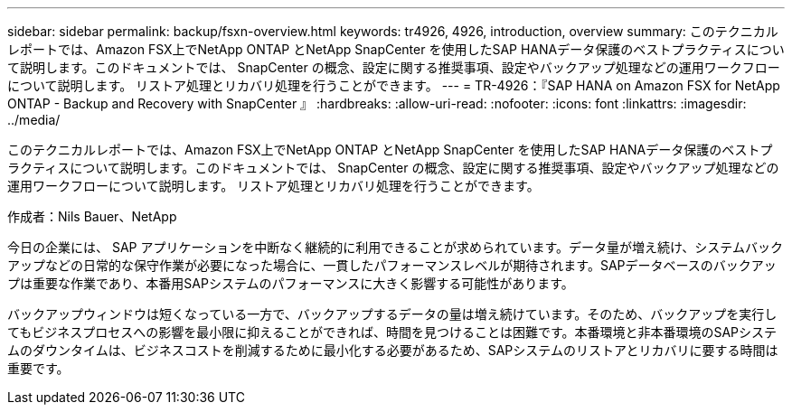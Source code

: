 ---
sidebar: sidebar 
permalink: backup/fsxn-overview.html 
keywords: tr4926, 4926, introduction, overview 
summary: このテクニカルレポートでは、Amazon FSX上でNetApp ONTAP とNetApp SnapCenter を使用したSAP HANAデータ保護のベストプラクティスについて説明します。このドキュメントでは、 SnapCenter の概念、設定に関する推奨事項、設定やバックアップ処理などの運用ワークフローについて説明します。 リストア処理とリカバリ処理を行うことができます。 
---
= TR-4926：『SAP HANA on Amazon FSX for NetApp ONTAP - Backup and Recovery with SnapCenter 』
:hardbreaks:
:allow-uri-read: 
:nofooter: 
:icons: font
:linkattrs: 
:imagesdir: ../media/


[role="lead"]
このテクニカルレポートでは、Amazon FSX上でNetApp ONTAP とNetApp SnapCenter を使用したSAP HANAデータ保護のベストプラクティスについて説明します。このドキュメントでは、 SnapCenter の概念、設定に関する推奨事項、設定やバックアップ処理などの運用ワークフローについて説明します。 リストア処理とリカバリ処理を行うことができます。

作成者：Nils Bauer、NetApp

今日の企業には、 SAP アプリケーションを中断なく継続的に利用できることが求められています。データ量が増え続け、システムバックアップなどの日常的な保守作業が必要になった場合に、一貫したパフォーマンスレベルが期待されます。SAPデータベースのバックアップは重要な作業であり、本番用SAPシステムのパフォーマンスに大きく影響する可能性があります。

バックアップウィンドウは短くなっている一方で、バックアップするデータの量は増え続けています。そのため、バックアップを実行してもビジネスプロセスへの影響を最小限に抑えることができれば、時間を見つけることは困難です。本番環境と非本番環境のSAPシステムのダウンタイムは、ビジネスコストを削減するために最小化する必要があるため、SAPシステムのリストアとリカバリに要する時間は重要です。

